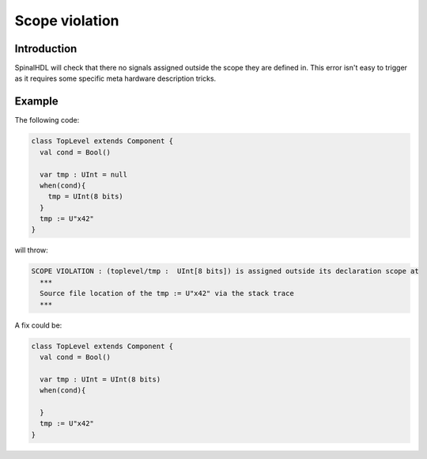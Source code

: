 
Scope violation
===============

Introduction
------------

SpinalHDL will check that there no signals assigned outside the scope they are defined in. This error isn't easy to trigger as it requires some specific meta hardware description tricks.

Example
-------

The following code:

.. code-block:: scala

   class TopLevel extends Component {
     val cond = Bool()

     var tmp : UInt = null
     when(cond){
       tmp = UInt(8 bits)
     }
     tmp := U"x42"
   }

will throw:

.. code-block:: text

   SCOPE VIOLATION : (toplevel/tmp :  UInt[8 bits]) is assigned outside its declaration scope at
     ***
     Source file location of the tmp := U"x42" via the stack trace
     ***

A fix could be:

.. code-block:: scala

   class TopLevel extends Component {
     val cond = Bool()

     var tmp : UInt = UInt(8 bits)
     when(cond){

     }
     tmp := U"x42"
   }
